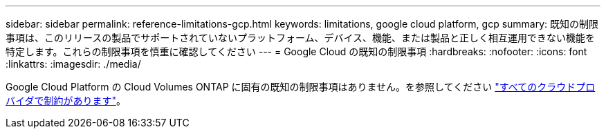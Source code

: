 ---
sidebar: sidebar 
permalink: reference-limitations-gcp.html 
keywords: limitations, google cloud platform, gcp 
summary: 既知の制限事項は、このリリースの製品でサポートされていないプラットフォーム、デバイス、機能、または製品と正しく相互運用できない機能を特定します。これらの制限事項を慎重に確認してください 
---
= Google Cloud の既知の制限事項
:hardbreaks:
:nofooter: 
:icons: font
:linkattrs: 
:imagesdir: ./media/


[role="lead"]
Google Cloud Platform の Cloud Volumes ONTAP に固有の既知の制限事項はありません。を参照してください link:reference-limitations.html["すべてのクラウドプロバイダで制約があります"]。
